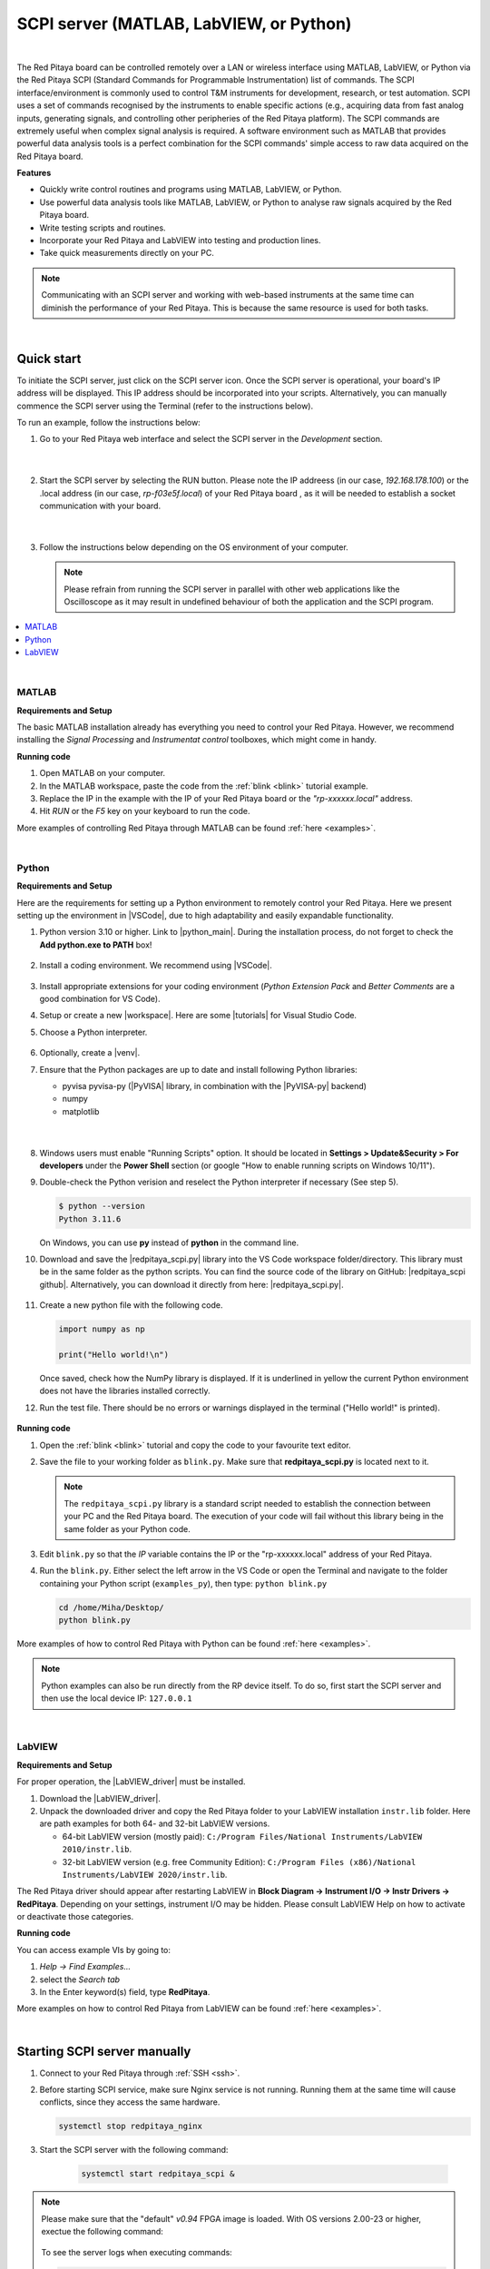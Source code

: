 .. _scpi_commands:

SCPI server (MATLAB, LabVIEW, or Python)
##################################################

.. figure:: img/SCPI_web_lr.png
    :width: 1200

|

The Red Pitaya board can be controlled remotely over a LAN or wireless interface using MATLAB, LabVIEW, or Python via the Red Pitaya SCPI (Standard Commands for Programmable Instrumentation) list of commands.
The SCPI interface/environment is commonly used to control T&M instruments for development, research, or test automation. SCPI uses a set of commands recognised by the instruments to enable specific actions (e.g., acquiring data from fast analog inputs, generating signals, and controlling other peripheries of the Red Pitaya platform). 
The SCPI commands are extremely useful when complex signal analysis is required. A software environment such as MATLAB that provides powerful data analysis tools is a perfect combination for the SCPI commands' simple access to raw data acquired on the Red Pitaya board.

**Features**

- Quickly write control routines and programs using MATLAB, LabVIEW, or Python.
- Use powerful data analysis tools like MATLAB, LabVIEW, or Python to analyse raw signals acquired by the Red Pitaya board.
- Write testing scripts and routines.
- Incorporate your Red Pitaya and LabVIEW into testing and production lines.
- Take quick measurements directly on your PC.

.. note::

   Communicating with an SCPI server and working with web-based instruments at the same time can diminish the performance of your Red Pitaya. This is because the same resource is used for both tasks.

|


***********
Quick start
***********

To initiate the SCPI server, just click on the SCPI server icon. Once the SCPI server is operational, your board's IP address will be displayed. This IP address should be incorporated into your scripts. 
Alternatively, you can manually commence the SCPI server using the Terminal (refer to the instructions below).

To run an example, follow the instructions below:

#.  Go to your Red Pitaya web interface and select the SCPI server in the *Development* section.

    .. figure:: img/scpi-homepage.png
        :width: 800

    |

    .. figure:: img/scpi-development.png
        :width: 800


#.  Start the SCPI server by selecting the RUN button. Please note the IP addreess (in our case, *192.168.178.100*) or the .local address (in our case, *rp-f03e5f.local*) of your Red Pitaya board , as it will be needed to establish a socket communication with your board.

    .. figure:: img/scpi-app-run.png
        :width: 800

    |

    .. figure:: img/scpi-app-stop.png
        :width: 800


#.  Follow the instructions below depending on the OS environment of your computer.

    .. note::

        Please refrain from running the SCPI server in parallel with other web applications like the Oscilloscope as it may result in undefined behaviour of both the application and the SCPI program.
      
.. contents::
    :local:
    :backlinks: none
    :depth: 1

|

======
MATLAB
======

**Requirements and Setup**

The basic MATLAB installation already has everything you need to control your Red Pitaya. However, we recommend installing the *Signal Processing* and
*Instrumentat control* toolboxes, which might come in handy.

**Running code**

#.  Open MATLAB on your computer.
#.  In the MATLAB workspace, paste the code from the :ref:`blink <blink>` tutorial example.
#.  Replace the IP in the example with the IP of your Red Pitaya board or the *"rp-xxxxxx.local"* address.
#.  Hit *RUN* or the *F5* key on your keyboard to run the code.

More examples of controlling Red Pitaya through MATLAB can be found :ref:`here <examples>`.

|

======
Python
======

**Requirements and Setup**

Here are the requirements for setting up a Python environment to remotely control your Red Pitaya. Here we present setting up the environment in |VSCode|, due to high adaptability and easily expandable functionality.

1.  Python version 3.10 or higher. Link to |python_main|.
    During the installation process, do not forget to check the **Add python.exe to PATH** box!

    .. figure:: img/install_python.png
        :width: 600

2.  Install a coding environment. We recommend using |VSCode|.

    .. figure:: img/install_vsc.png
        :width: 600

3.  Install appropriate extensions for your coding environment (*Python Extension Pack* and *Better Comments* are a good combination for VS Code).

4.  Setup or create a new |workspace|. Here are some |tutorials| for Visual Studio Code.

5.  Choose a Python interpreter.
    
    .. figure:: img/select_interpreter.png
        :width: 800

6.  Optionally, create a |venv|.

7.  Ensure that the Python packages are up to date and install following Python libraries:

    - pyvisa pyvisa-py (|PyVISA| library, in combination with the |PyVISA-py| backend)
    - numpy
    - matplotlib

   |

    .. tabs::

       .. tab:: Linux

           Open the Terminal or use the *Terminal* in VS Code and type:

           .. code-block:: shell-session
   
               $ sudo pip3 install pyvisa pyvisa-py numpy matplotlib

       .. tab:: Windows

           Open the *Command Prompt* or use the *Terminal* in VS Code and type:

           .. code-block:: shell-session
   
               $ pip install pyvisa pyvisa-py numpy matplotlib


8.  Windows users must enable "Running Scripts" option. It should be located in **Settings > Update&Security > For developers** under the **Power Shell** section (or google "How to enable running scripts on Windows 10/11").

9.  Double-check the Python verision and reselect the Python interpreter if necessary (See step 5).

    .. code-block:: shell-session

       $ python --version
       Python 3.11.6

    On Windows, you can use **py** instead of **python** in the command line.

10. Download and save the |redpitaya_scpi.py| library into the VS Code workspace folder/directory. This library must be in the same folder as the python scripts. You can find the source code of the library on GitHub: |redpitaya_scpi github|. Alternatively, you can download it directly from here: |redpitaya_scpi.py|.

    .. figure:: img/scpi-examples.png
        :width: 600

11. Create a new python file with the following code.

    .. code-block:: python

        import numpy as np

        print("Hello world!\n")

    Once saved, check how the NumPy library is displayed. If it is underlined in yellow the current Python environment does not have the libraries installed correctly.

12. Run the test file. There should be no errors or warnings displayed in the terminal ("Hello world!" is printed).

   .. figure:: img/hello_world.png
       :width: 800



.. |PyVISA| raw:: html

    <a href="https://pyvisa.readthedocs.io/en/latest/" target="_blank">PyVISA</a>
    
.. |PyVISA-py| raw:: html

    <a href="https://pyvisa.readthedocs.io/projects/pyvisa-py/en/latest/" target="_blank">PyVISA-py</a>

.. |python_main| raw:: html

    <a href="https://www.python.org/downloads/" target="_blank">Python download webpage</a>

.. |VSCode| raw:: html

    <a href="https://code.visualstudio.com/" target="_blank">Visual Studio Code</a>

.. |workspace| raw:: html

    <a href="https://code.visualstudio.com/docs/editor/workspaces" target="_blank">workspace</a>

.. |tutorials| raw:: html

    <a href="https://code.visualstudio.com/docs/getstarted/introvideos" target="_blank">tutorials</a>

.. |venv| raw:: html

    <a href="https://code.visualstudio.com/docs/python/environments" target="_blank">virtual environment</a>

.. |redpitaya_scpi github| raw:: html

    <a href="https://github.com/RedPitaya/RedPitaya-Examples/blob/dev/python/redpitaya_scpi.py" target="_blank">redpitaya_scpi.py GitHub source code</a>

.. |redpitaya_scpi.py| replace::

    :download:`redpitaya_scpi.py <https://github.com/RedPitaya/RedPitaya-Examples/blob/dev/python/redpitaya_scpi.py>`


**Running code**

1.  Open the :ref:`blink <blink>` tutorial and copy the code to your favourite text editor.

2.  Save the file to your working folder as ``blink.py``. Make sure that **redpitaya_scpi.py** is located next to it.

    .. note::

       The ``redpitaya_scpi.py`` library is a standard script needed to establish the connection between your PC and the Red Pitaya board. The execution of your code will fail without this library being in the same folder as your Python code.

    .. figure:: img/scpi-examples.png
        :width: 600

3.  Edit ``blink.py`` so that the *IP* variable contains the IP or the "rp-xxxxxx.local" address of your Red Pitaya.

4.  Run the ``blink.py``. Either select the left arrow in the VS Code or open the Terminal and navigate to the folder containing your Python script (``examples_py``), then type: ``python blink.py``

    .. code-block:: shell-session

        cd /home/Miha/Desktop/
        python blink.py


More examples of how to control Red Pitaya with Python can be found :ref:`here <examples>`.

.. note::
   
   Python examples can also be run directly from the RP device itself. To do so, first start the SCPI server and then use the local device IP: ``127.0.0.1``

|

=======
LabVIEW
=======

**Requirements and Setup**

For proper operation, the |LabVIEW_driver| must be installed.

1.  Download the |LabVIEW_driver|. 
2.  Unpack the downloaded driver and copy the Red Pitaya folder to your LabVIEW installation ``instr.lib`` folder. Here are path examples for both 64- and 32-bit LabVIEW versions.
    
    -  64-bit LabVIEW version (mostly paid): ``C:/Program Files/National Instruments/LabVIEW 2010/instr.lib``.
    -  32-bit LabVIEW version (e.g. free Community Edition): ``C:/Program Files (x86)/National Instruments/LabVIEW 2020/instr.lib``.

The Red Pitaya driver should appear after restarting LabVIEW in **Block Diagram -> Instrument I/O -> Instr Drivers -> RedPitaya**. Depending on your settings, instrument I/O may be hidden. Please consult LabVIEW Help on how to activate or deactivate those categories. 


**Running code**

You can access example VIs by going to:

#.  *Help -> Find Examples...*
#.  select the *Search tab*
#.  In the Enter keyword(s) field, type **RedPitaya**. 

More examples on how to control Red Pitaya from LabVIEW can be found :ref:`here <examples>`.


.. |LabVIEW_driver| raw:: html

    <a href="https://downloads.redpitaya.com/downloads/Clients/labview/Red_Pitaya_LabVIEW_Driver%26Examples.zip" target="_blank">Red Pitaya LabVIEW driver</a>

|


*****************************
Starting SCPI server manually
*****************************

1. Connect to your Red Pitaya through :ref:`SSH <ssh>`.

#. Before starting SCPI service, make sure Nginx service is not running. Running them at the same time will cause conflicts, since they access the same hardware.

   .. code-block:: shell-session

        systemctl stop redpitaya_nginx

#. Start the SCPI server with the following command:

    .. code-block:: shell-session

        systemctl start redpitaya_scpi &

    .. figure:: img/scpi-ssh.png
        :width: 400

.. note::

    Please make sure that the "default" *v0.94* FPGA image is loaded. With OS versions 2.00-23 or higher, exectue the following command:

    .. figure:: img/scpi-run2.png
        :width: 400

    To see the server logs when executing commands:

    .. code-block::

        RP:LOGmode CONSOLE


**********************************
Starting SCPI server at boot time
**********************************

The next commands will enable running SCPI service at boot time and disable Nginx service.

.. code-block::

   systemctl disable redpitaya_nginx
   systemctl enable  redpitaya_scpi



***************************
How do SCPI commands work?
***************************

Here we explain the "behind the scenes" functionality of the redpitaya_SCPI.py script, which establishes the socket connection between Red Pitaya (host) and the computer (client).
The principles explained here can also be applied to other environments that already support SCPI commands (MATLAB, LabVIEW), or used as a basis for developing a script that enables SCPI commands in another environment.

SCPI commands are basically string commands that either contain a user-defined parameter that needs to be changed in the board settings, or are a request to the board to return a specific setting or captured data.
Consequently, we can divide the SCPI commands into two categories, *control commands* and *query commands*, which we will discuss in the following chapters.

SCPI commands are easy to use and memorise, but suffer from a lack of speed because all data, regardless of size or type, must be converted into a string which is then sent over the TCP connection.
When an SCPI command string arrives at the Red Pitaya board, it is compared with the list of all possible SCPI commands, if the correct command is found, the parameters are taken from the string and converted back into the usual format, 
then the appropriate C API function is executed. Otherwise an error is returned.

==================
Control commands
==================

Control commands send user-defined settings to the Red Pitaya.

.. figure:: img/SCPI_control_commands.png
    :width: 800

* Control commands never return anything.
* Error checking is done via the status byte.
* Error checking is optional.
* The error code from the API consists of two parts. ``9000`` or ``9500``, indicating whether the error is normal or critical, and the API error number. For example: ``9500 + RP_EOED = 9501`` (Failed to Open EEPROM Device)

================
Query commands
================

Query commands request data or a setting to be returned to the user. They always have a question mark (?) at the end.

.. figure:: img/SCPI_query_commands.png
    :width: 800

* Query commands always return data.
* Error checking via status byte.
* Error checking is optional.
* The data returned by the command can be of two types: binary data and text data.
* Binary data response has the format ``#<DATA SIZE><BYTES>``. If an error occurs, the response format is as follows ``#0``.
* Text data format: ``<ANSWER>\r\n`` or ``<ANSWER>;<ANSWER>;...;<ANSWER>\r\n`` (If you're sending multiple commands at once.) If an error occurs, the response format will be like this: ``\r\n``.
* In ASCII mode, data buffers are represented in the form ``{dd,dd,dd,...,dd}``.
* The API error code consists of two parts. ``9000`` or ``9500``, indicating whether the error is normal or critical, and the API error number. For example: ``9500 + RP_EOED = 9501`` (Failed to Open EEPROM Device).
